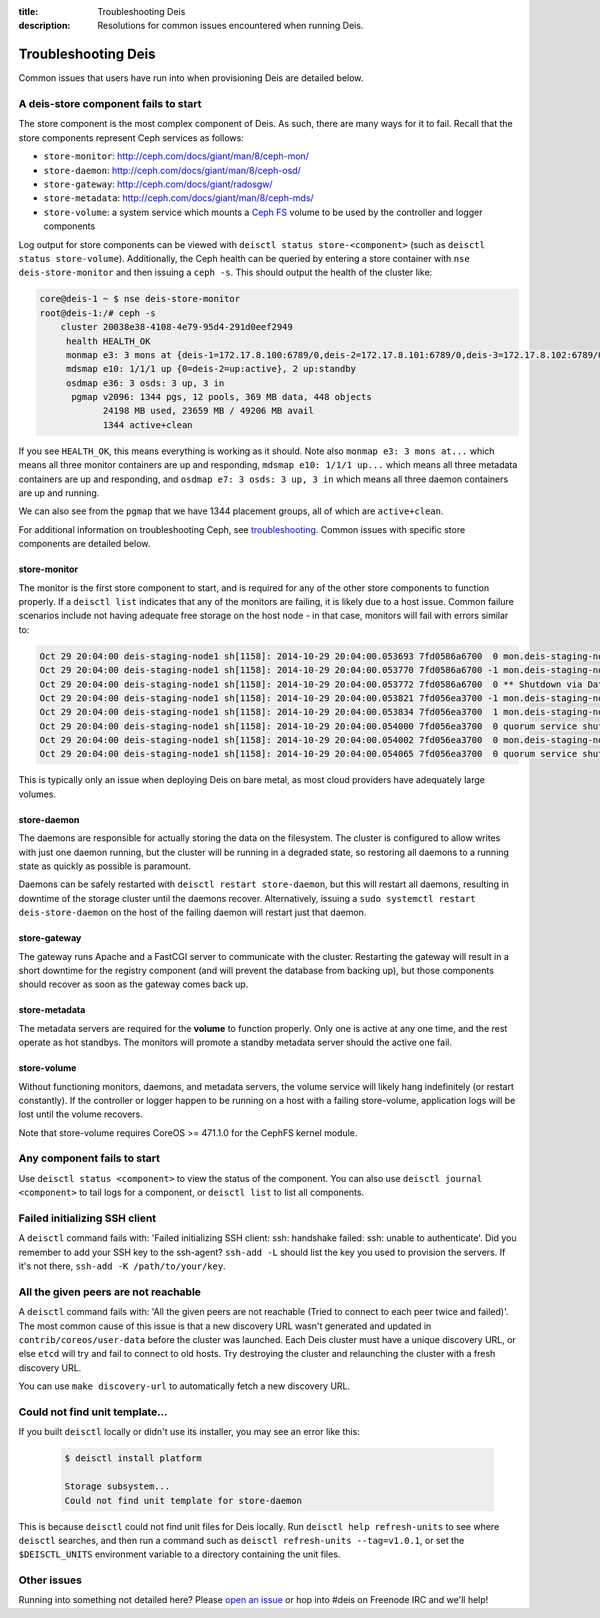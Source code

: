:title: Troubleshooting Deis
:description: Resolutions for common issues encountered when running Deis.

.. _troubleshooting_deis:

Troubleshooting Deis
====================

Common issues that users have run into when provisioning Deis are detailed below.

A deis-store component fails to start
-------------------------------------

The store component is the most complex component of Deis. As such, there are many ways for it to fail.
Recall that the store components represent Ceph services as follows:

* ``store-monitor``: http://ceph.com/docs/giant/man/8/ceph-mon/
* ``store-daemon``: http://ceph.com/docs/giant/man/8/ceph-osd/
* ``store-gateway``: http://ceph.com/docs/giant/radosgw/
* ``store-metadata``: http://ceph.com/docs/giant/man/8/ceph-mds/
* ``store-volume``: a system service which mounts a `Ceph FS`_ volume to be used by the controller and logger components

Log output for store components can be viewed with ``deisctl status store-<component>`` (such as
``deisctl status store-volume``). Additionally, the Ceph health can be queried by entering
a store container with ``nse deis-store-monitor`` and then issuing a ``ceph -s``. This should output the
health of the cluster like:

.. code-block:: console

    core@deis-1 ~ $ nse deis-store-monitor
    root@deis-1:/# ceph -s
        cluster 20038e38-4108-4e79-95d4-291d0eef2949
         health HEALTH_OK
         monmap e3: 3 mons at {deis-1=172.17.8.100:6789/0,deis-2=172.17.8.101:6789/0,deis-3=172.17.8.102:6789/0}, election epoch 16, quorum 0,1,2 deis-1,deis-2,deis-3
         mdsmap e10: 1/1/1 up {0=deis-2=up:active}, 2 up:standby
         osdmap e36: 3 osds: 3 up, 3 in
          pgmap v2096: 1344 pgs, 12 pools, 369 MB data, 448 objects
                24198 MB used, 23659 MB / 49206 MB avail
                1344 active+clean

If you see ``HEALTH_OK``, this means everything is working as it should.
Note also ``monmap e3: 3 mons at...`` which means all three monitor containers are up and responding,
``mdsmap e10: 1/1/1 up...`` which means all three metadata containers are up and responding,
and ``osdmap e7: 3 osds: 3 up, 3 in`` which means all three daemon containers are up and running.

We can also see from the ``pgmap`` that we have 1344 placement groups, all of which are ``active+clean``.

For additional information on troubleshooting Ceph, see `troubleshooting`_. Common issues with
specific store components are detailed below.

store-monitor
~~~~~~~~~~~~~

The monitor is the first store component to start, and is required for any of the other store
components to function properly. If a ``deisctl list`` indicates that any of the monitors are failing,
it is likely due to a host issue. Common failure scenarios include not
having adequate free storage on the host node - in that case, monitors will fail with errors similar to:

.. code-block:: console

  Oct 29 20:04:00 deis-staging-node1 sh[1158]: 2014-10-29 20:04:00.053693 7fd0586a6700  0 mon.deis-staging-node1@0(leader).data_health(6) update_stats avail 1% total 5960684 used 56655
  Oct 29 20:04:00 deis-staging-node1 sh[1158]: 2014-10-29 20:04:00.053770 7fd0586a6700 -1 mon.deis-staging-node1@0(leader).data_health(6) reached critical levels of available space on
  Oct 29 20:04:00 deis-staging-node1 sh[1158]: 2014-10-29 20:04:00.053772 7fd0586a6700  0 ** Shutdown via Data Health Service **
  Oct 29 20:04:00 deis-staging-node1 sh[1158]: 2014-10-29 20:04:00.053821 7fd056ea3700 -1 mon.deis-staging-node1@0(leader) e3 *** Got Signal Interrupt ***
  Oct 29 20:04:00 deis-staging-node1 sh[1158]: 2014-10-29 20:04:00.053834 7fd056ea3700  1 mon.deis-staging-node1@0(leader) e3 shutdown
  Oct 29 20:04:00 deis-staging-node1 sh[1158]: 2014-10-29 20:04:00.054000 7fd056ea3700  0 quorum service shutdown
  Oct 29 20:04:00 deis-staging-node1 sh[1158]: 2014-10-29 20:04:00.054002 7fd056ea3700  0 mon.deis-staging-node1@0(shutdown).health(6) HealthMonitor::service_shutdown 1 services
  Oct 29 20:04:00 deis-staging-node1 sh[1158]: 2014-10-29 20:04:00.054065 7fd056ea3700  0 quorum service shutdown

This is typically only an issue when deploying Deis on bare metal, as most cloud providers have adequately
large volumes.

store-daemon
~~~~~~~~~~~~

The daemons are responsible for actually storing the data on the filesystem. The cluster is configured
to allow writes with just one daemon running, but the cluster will be running in a degraded state, so
restoring all daemons to a running state as quickly as possible is paramount.

Daemons can be safely restarted with ``deisctl restart store-daemon``, but this will restart all daemons,
resulting in downtime of the storage cluster until the daemons recover. Alternatively, issuing a
``sudo systemctl restart deis-store-daemon`` on the host of the failing daemon will restart just
that daemon.

store-gateway
~~~~~~~~~~~~~

The gateway runs Apache and a FastCGI server to communicate with the cluster. Restarting the gateway
will result in a short downtime for the registry component (and will prevent the database from
backing up), but those components should recover as soon as the gateway comes back up.

store-metadata
~~~~~~~~~~~~~~

The metadata servers are required for the **volume** to function properly. Only one is active at
any one time, and the rest operate as hot standbys. The monitors will promote a standby metadata
server should the active one fail.

store-volume
~~~~~~~~~~~~

Without functioning monitors, daemons, and metadata servers, the volume service will likely hang
indefinitely (or restart constantly). If the controller or logger happen to be running on a host with a
failing store-volume, application logs will be lost until the volume recovers.

Note that store-volume requires CoreOS >= 471.1.0 for the CephFS kernel module.

Any component fails to start
----------------------------

Use ``deisctl status <component>`` to view the status of the component.
You can also use ``deisctl journal <component>`` to tail logs for a component, or ``deisctl list``
to list all components.

Failed initializing SSH client
------------------------------

A ``deisctl`` command fails with: 'Failed initializing SSH client: ssh: handshake failed: ssh: unable to authenticate'.
Did you remember to add your SSH key to the ssh-agent? ``ssh-add -L`` should list the key you used
to provision the servers. If it's not there, ``ssh-add -K /path/to/your/key``.

All the given peers are not reachable
-------------------------------------

A ``deisctl`` command fails with: 'All the given peers are not reachable (Tried to connect to each peer twice and failed)'.
The most common cause of this issue is that a new discovery URL wasn't generated and updated in
``contrib/coreos/user-data`` before the cluster was launched. Each Deis cluster must have a unique
discovery URL, or else ``etcd`` will try and fail to connect to old hosts. Try destroying the cluster
and relaunching the cluster with a fresh discovery URL.

You can use ``make discovery-url`` to automatically fetch a new discovery URL.

Could not find unit template...
-------------------------------

If you built ``deisctl`` locally or didn't use its installer, you may see an error like this:

    .. code-block:: console

        $ deisctl install platform

        Storage subsystem...
        Could not find unit template for store-daemon

This is because ``deisctl`` could not find unit files for Deis locally. Run
``deisctl help refresh-units`` to see where ``deisctl`` searches, and then run a command such as
``deisctl refresh-units --tag=v1.0.1``, or set the ``$DEISCTL_UNITS`` environment variable to a directory
containing the unit files.

Other issues
------------

Running into something not detailed here? Please `open an issue`_ or hop into #deis on Freenode IRC and we'll help!

.. _`Ceph FS`: https://ceph.com/docs/giant/cephfs/
.. _`open an issue`: https://github.com/deis/deis/issues/new
.. _`troubleshooting`: http://docs.ceph.com/docs/giant/rados/troubleshooting/
